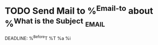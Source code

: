 * TODO Send Mail to %^{Email-to} about %^{What is the Subject}              :email:
DEADLINE: %^{Before}T
%T
%a                                                  
%i
